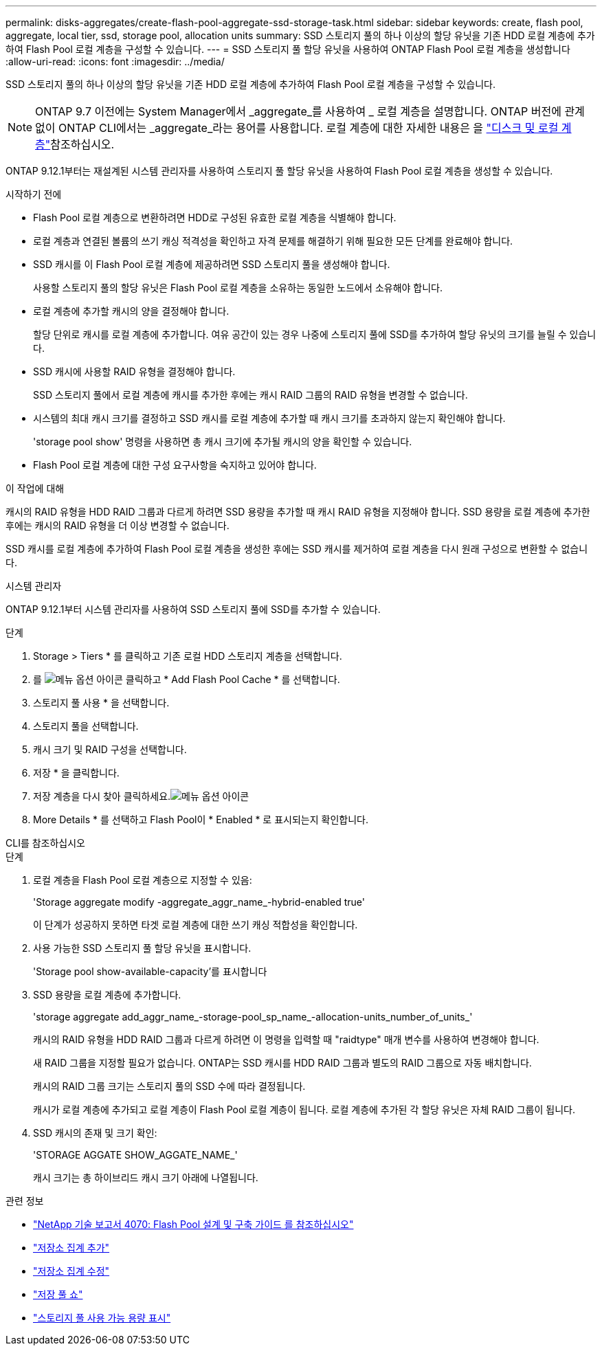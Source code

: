 ---
permalink: disks-aggregates/create-flash-pool-aggregate-ssd-storage-task.html 
sidebar: sidebar 
keywords: create, flash pool, aggregate, local tier, ssd, storage pool, allocation units 
summary: SSD 스토리지 풀의 하나 이상의 할당 유닛을 기존 HDD 로컬 계층에 추가하여 Flash Pool 로컬 계층을 구성할 수 있습니다. 
---
= SSD 스토리지 풀 할당 유닛을 사용하여 ONTAP Flash Pool 로컬 계층을 생성합니다
:allow-uri-read: 
:icons: font
:imagesdir: ../media/


[role="lead"]
SSD 스토리지 풀의 하나 이상의 할당 유닛을 기존 HDD 로컬 계층에 추가하여 Flash Pool 로컬 계층을 구성할 수 있습니다.


NOTE: ONTAP 9.7 이전에는 System Manager에서 _aggregate_를 사용하여 _ 로컬 계층을 설명합니다. ONTAP 버전에 관계없이 ONTAP CLI에서는 _aggregate_라는 용어를 사용합니다. 로컬 계층에 대한 자세한 내용은 을 link:../disks-aggregates/index.html["디스크 및 로컬 계층"]참조하십시오.

ONTAP 9.12.1부터는 재설계된 시스템 관리자를 사용하여 스토리지 풀 할당 유닛을 사용하여 Flash Pool 로컬 계층을 생성할 수 있습니다.

.시작하기 전에
* Flash Pool 로컬 계층으로 변환하려면 HDD로 구성된 유효한 로컬 계층을 식별해야 합니다.
* 로컬 계층과 연결된 볼륨의 쓰기 캐싱 적격성을 확인하고 자격 문제를 해결하기 위해 필요한 모든 단계를 완료해야 합니다.
* SSD 캐시를 이 Flash Pool 로컬 계층에 제공하려면 SSD 스토리지 풀을 생성해야 합니다.
+
사용할 스토리지 풀의 할당 유닛은 Flash Pool 로컬 계층을 소유하는 동일한 노드에서 소유해야 합니다.

* 로컬 계층에 추가할 캐시의 양을 결정해야 합니다.
+
할당 단위로 캐시를 로컬 계층에 추가합니다. 여유 공간이 있는 경우 나중에 스토리지 풀에 SSD를 추가하여 할당 유닛의 크기를 늘릴 수 있습니다.

* SSD 캐시에 사용할 RAID 유형을 결정해야 합니다.
+
SSD 스토리지 풀에서 로컬 계층에 캐시를 추가한 후에는 캐시 RAID 그룹의 RAID 유형을 변경할 수 없습니다.

* 시스템의 최대 캐시 크기를 결정하고 SSD 캐시를 로컬 계층에 추가할 때 캐시 크기를 초과하지 않는지 확인해야 합니다.
+
'storage pool show' 명령을 사용하면 총 캐시 크기에 추가될 캐시의 양을 확인할 수 있습니다.

* Flash Pool 로컬 계층에 대한 구성 요구사항을 숙지하고 있어야 합니다.


.이 작업에 대해
캐시의 RAID 유형을 HDD RAID 그룹과 다르게 하려면 SSD 용량을 추가할 때 캐시 RAID 유형을 지정해야 합니다. SSD 용량을 로컬 계층에 추가한 후에는 캐시의 RAID 유형을 더 이상 변경할 수 없습니다.

SSD 캐시를 로컬 계층에 추가하여 Flash Pool 로컬 계층을 생성한 후에는 SSD 캐시를 제거하여 로컬 계층을 다시 원래 구성으로 변환할 수 없습니다.

[role="tabbed-block"]
====
.시스템 관리자
--
ONTAP 9.12.1부터 시스템 관리자를 사용하여 SSD 스토리지 풀에 SSD를 추가할 수 있습니다.

.단계
. Storage > Tiers * 를 클릭하고 기존 로컬 HDD 스토리지 계층을 선택합니다.
. 를 image:icon_kabob.gif["메뉴 옵션 아이콘"] 클릭하고 * Add Flash Pool Cache * 를 선택합니다.
. 스토리지 풀 사용 * 을 선택합니다.
. 스토리지 풀을 선택합니다.
. 캐시 크기 및 RAID 구성을 선택합니다.
. 저장 * 을 클릭합니다.
. 저장 계층을 다시 찾아 클릭하세요.image:icon_kabob.gif["메뉴 옵션 아이콘"]
. More Details * 를 선택하고 Flash Pool이 * Enabled * 로 표시되는지 확인합니다.


--
.CLI를 참조하십시오
--
.단계
. 로컬 계층을 Flash Pool 로컬 계층으로 지정할 수 있음:
+
'Storage aggregate modify -aggregate_aggr_name_-hybrid-enabled true'

+
이 단계가 성공하지 못하면 타겟 로컬 계층에 대한 쓰기 캐싱 적합성을 확인합니다.

. 사용 가능한 SSD 스토리지 풀 할당 유닛을 표시합니다.
+
'Storage pool show-available-capacity'를 표시합니다

. SSD 용량을 로컬 계층에 추가합니다.
+
'storage aggregate add_aggr_name_-storage-pool_sp_name_-allocation-units_number_of_units_'

+
캐시의 RAID 유형을 HDD RAID 그룹과 다르게 하려면 이 명령을 입력할 때 "raidtype" 매개 변수를 사용하여 변경해야 합니다.

+
새 RAID 그룹을 지정할 필요가 없습니다. ONTAP는 SSD 캐시를 HDD RAID 그룹과 별도의 RAID 그룹으로 자동 배치합니다.

+
캐시의 RAID 그룹 크기는 스토리지 풀의 SSD 수에 따라 결정됩니다.

+
캐시가 로컬 계층에 추가되고 로컬 계층이 Flash Pool 로컬 계층이 됩니다. 로컬 계층에 추가된 각 할당 유닛은 자체 RAID 그룹이 됩니다.

. SSD 캐시의 존재 및 크기 확인:
+
'STORAGE AGGATE SHOW_AGGATE_NAME_'

+
캐시 크기는 총 하이브리드 캐시 크기 아래에 나열됩니다.



--
====
.관련 정보
* https://www.netapp.com/pdf.html?item=/media/19681-tr-4070.pdf["NetApp 기술 보고서 4070: Flash Pool 설계 및 구축 가이드 를 참조하십시오"^]
* link:https://docs.netapp.com/us-en/ontap-cli/search.html?q=storage+aggregate+add["저장소 집계 추가"^]
* link:https://docs.netapp.com/us-en/ontap-cli/storage-aggregate-modify.html["저장소 집계 수정"^]
* link:https://docs.netapp.com/us-en/ontap-cli/storage-pool-show.html["저장 풀 쇼"^]
* link:https://docs.netapp.com/us-en/ontap-cli/storage-pool-show-available-capacity.html["스토리지 풀 사용 가능 용량 표시"^]

